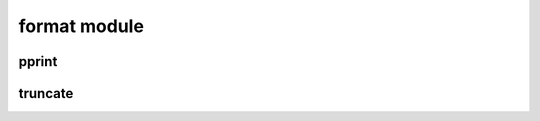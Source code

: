 format module
=============


pprint
------
.. js:autofunction:: pprint

truncate
--------
.. js:autofunction:: truncate

